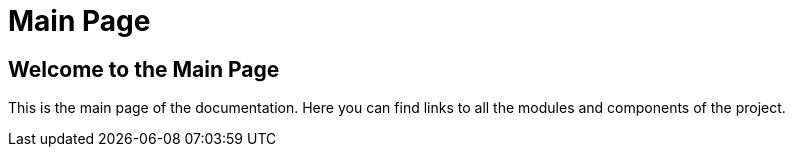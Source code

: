= Main Page

== Welcome to the Main Page

This is the main page of the documentation. Here you can find links to all the modules and components of the project.